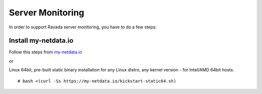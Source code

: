 Server Monitoring 
=================

In order to support Ravada server monitoring, you have to do a few steps:


Install my-netdata.io
---------------------

Follow this steps from `my-netdata.io <https://github.com/firehol/netdata/wiki/Installation>`_ 

or 

Linux 64bit, pre-built static binary installation
for any Linux distro, any kernel version - for Intel/AMD 64bit hosts.
 
::

    # bash <(curl -Ss https://my-netdata.io/kickstart-static64.sh)

